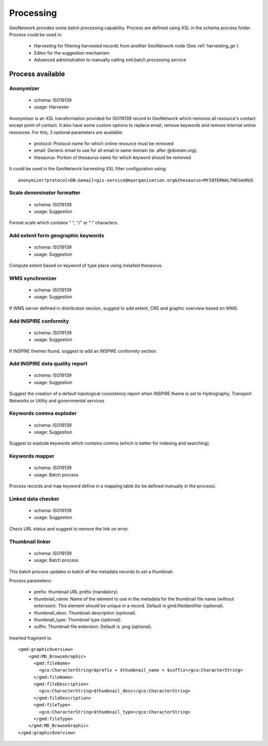 .. _processing:

Processing
==========

GeoNetwork provides some batch processing capability. Process are defined using XSL in the schema process folder.
Process could be used in:

 * Harvesting for filtering harvested records from another GeoNetwork node (See :ref:`harvesting_gn`)
 * Editor for the suggestion mechanism
 * Advanced administration to manually calling xml.batch.processing service

Process available
-----------------

Anonymizer
~~~~~~~~~~

 * schema: ISO19139
 * usage: Harvester

Anonymiser is an XSL transformation provided for ISO19139 record in GeoNetwork which removes
all resource's contact except point of contact. It also have some custom options to replace email,
remove keywords and remove internal online resources. For this, 3 optional parameters are available:
 
 * protocol: Protocol name for which online resource must be removed
 
 * email: Generic email to use for all email in same domain (ie. after @domain.org).
 
 * thesaurus: Portion of thesaurus name for which keyword should be removed
 
It could be used in the GeoNetwork harvesting XSL filter configuration using::

  anonymizer?protocol=DB:&email=gis-service@myorganisation.org&thesaurus=MYINTERNALTHESAURUS


Scale denominator formatter
~~~~~~~~~~~~~~~~~~~~~~~~~~~

 * schema: ISO19139
 * usage: Suggestion

Format scale which contains " ", "/" or ":" characters.

Add extent form geographic keywords
~~~~~~~~~~~~~~~~~~~~~~~~~~~~~~~~~~~

 * schema: ISO19139
 * usage: Suggestion

Compute extent based on keyword of type place using installed thesaurus.

WMS synchronizer
~~~~~~~~~~~~~~~~

 * schema: ISO19139
 * usage: Suggestion

If WMS server defined in distribution section, suggest to add extent, CRS and graphic overview based on WMS.


Add INSPIRE conformity
~~~~~~~~~~~~~~~~~~~~~~

 * schema: ISO19139
 * usage: Suggestion

If INSPIRE themes found, suggest to add an INSPIRE conformity section.


Add INSPIRE data quality report
~~~~~~~~~~~~~~~~~~~~~~~~~~~~~~~

 * schema: ISO19139
 * usage: Suggestion

Suggest the creation of a default topological consistency report
when INSPIRE theme is set to Hydrography, Transport Networks or Utility and governmental services

Keywords comma exploder
~~~~~~~~~~~~~~~~~~~~~~~

 * schema: ISO19139
 * usage: Suggestion

Suggest to explode keywords which contains comma (which is better for indexing and searching).

Keywords mapper
~~~~~~~~~~~~~~~

 * schema: ISO19139
 * usage: Batch process
 
Process records and map keyword define in a mapping table (to be defined manually in the process).


Linked data checker
~~~~~~~~~~~~~~~~~~~

 * schema: ISO19139
 * usage: Suggestion

Check URL status and suggest to remove the link on error.


Thumbnail linker
~~~~~~~~~~~~~~~~

 * schema: ISO19139
 * usage: Batch process

This batch process updates in batch all the metadata records to set a thumbnail.

Process parameters:

 * prefix: thumbnail URL prefix (mandatory)
 
 * thumbnail_name: Name of the element to use in the metadata for the thumbnail file name (without extension). This element should be unique in a record. Default is gmd:fileIdentifier (optional).
 
 * thumbnail_desc: Thumbnail description (optional).

 * thumbnail_type: Thumbnail type (optional).
 
 * suffix: Thumbnail file extension. Default is .png (optional).


Inserted fragment is::

    <gmd:graphicOverview>
        <gmd:MD_BrowseGraphic>
          <gmd:fileName>
            <gco:CharacterString>$prefix + $thumbnail_name + $suffix</gco:CharacterString>
          </gmd:fileName>
          <gmd:fileDescription>
            <gco:CharacterString>$thumbnail_desc</gco:CharacterString>
          </gmd:fileDescription>
          <gmd:fileType>
            <gco:CharacterString>$thumbnail_type</gco:CharacterString>
          </gmd:fileType>
        </gmd:MD_BrowseGraphic>
    </gmd:graphicOverview>

